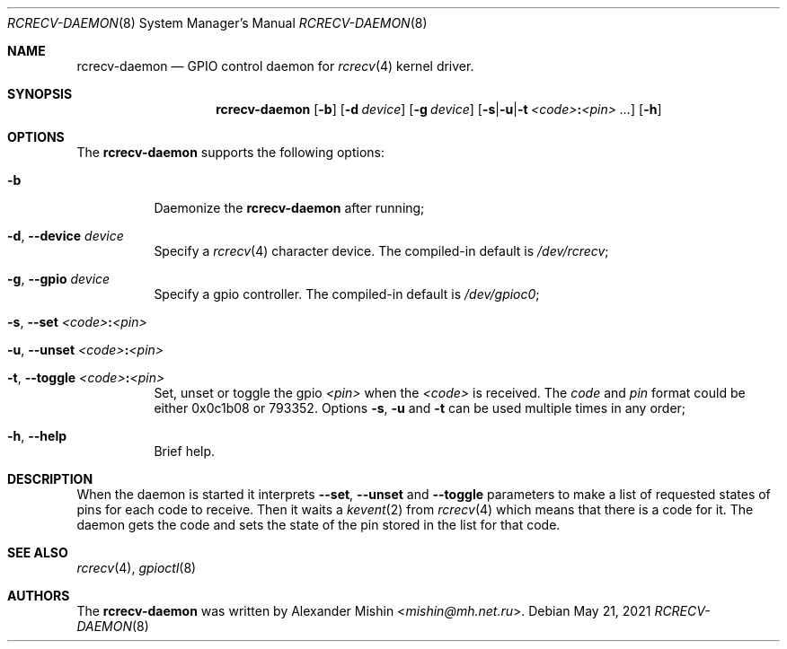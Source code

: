 .\"-
.\"Copyright (c) 2021, Alexander Mishin
.\"All rights reserved.
.\"
.\"Redistribution and use in source and binary forms, with or without
.\"modification, are permitted provided that the following conditions are met:
.\"
.\"* Redistributions of source code must retain the above copyright notice, this
.\"  list of conditions and the following disclaimer.
.\"
.\"* Redistributions in binary form must reproduce the above copyright notice,
.\"  this list of conditions and the following disclaimer in the documentation
.\"  and/or other materials provided with the distribution.
.\"
.\"THIS SOFTWARE IS PROVIDED BY THE COPYRIGHT HOLDERS AND CONTRIBUTORS "AS IS"
.\"AND ANY EXPRESS OR IMPLIED WARRANTIES, INCLUDING, BUT NOT LIMITED TO, THE
.\"IMPLIED WARRANTIES OF MERCHANTABILITY AND FITNESS FOR A PARTICULAR PURPOSE ARE
.\"DISCLAIMED. IN NO EVENT SHALL THE COPYRIGHT HOLDER OR CONTRIBUTORS BE LIABLE
.\"FOR ANY DIRECT, INDIRECT, INCIDENTAL, SPECIAL, EXEMPLARY, OR CONSEQUENTIAL
.\"DAMAGES (INCLUDING, BUT NOT LIMITED TO, PROCUREMENT OF SUBSTITUTE GOODS OR
.\"SERVICES; LOSS OF USE, DATA, OR PROFITS; OR BUSINESS INTERRUPTION) HOWEVER
.\"CAUSED AND ON ANY THEORY OF LIABILITY, WHETHER IN CONTRACT, STRICT LIABILITY,
.\"OR TORT (INCLUDING NEGLIGENCE OR OTHERWISE) ARISING IN ANY WAY OUT OF THE USE
.\"OF THIS SOFTWARE, EVEN IF ADVISED OF THE POSSIBILITY OF SUCH DAMAGE.
.Dd May 21, 2021
.Dt RCRECV-DAEMON 8
.Os
.Sh NAME
.Nm rcrecv-daemon
.Nd GPIO control daemon for
.Xr rcrecv 4
kernel driver.
.Sh SYNOPSIS
.Nm
.Op Fl b
.Op Fl d Ar device
.Op Fl g Ar device
.Op Fl s Ns | Ns Fl u Ns | Ns Fl t Ar <code> Ns Cm \&: Ns Ar <pin> ...
.Op Fl h
.Sh OPTIONS
The
.Nm
supports the following options:
.Bl -tag -width indent
.It Fl b
Daemonize the
.Nm
after running;
.It Fl d , Ic --device Ar device
Specify a
.Xr rcrecv 4
character device. The compiled-in default is
.Pa /dev/rcrecv Ns ;
.It Fl g , Ic --gpio Ar device
Specify a gpio controller. The compiled-in default is
.Pa /dev/gpioc0 Ns ;
.It Fl s , Ic --set Ar <code> Ns Cm \&: Ns Ar <pin>
.It Fl u , Ic --unset Ar <code> Ns Cm \&: Ns Ar <pin>
.It Fl t , Ic --toggle Ar <code> Ns Cm \&: Ns Ar <pin>
Set, unset or toggle the gpio
.Ar <pin>
when the
.Ar <code>
is received. The
.Ar code
and
.Ar pin
format could be either 0x0c1b08 or 793352. Options
.Fl s , Fl u
and
.Fl t
can be used multiple times
in any order;
.It Fl h , Ic --help
Brief help.
.Sh DESCRIPTION
When the daemon is started it interprets
.Ic --set , --unset
and
.Ic --toggle
parameters to make a list of requested states of pins for each code to receive.
Then it waits a
.Xr kevent 2
from
.Xr rcrecv 4
which means that there is a code for it. The daemon gets the code and sets the
state of the pin stored in the list for that code.
.Sh SEE ALSO
.Xr rcrecv 4 ,
.Xr gpioctl 8
.Sh AUTHORS
The
.Nm
was written by
.An Alexander Mishin Aq Mt mishin@mh.net.ru .
